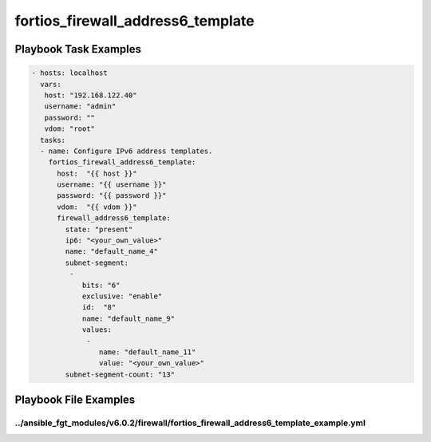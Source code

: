 ==================================
fortios_firewall_address6_template
==================================


Playbook Task Examples
----------------------

.. code-block:: yaml

    - hosts: localhost
      vars:
       host: "192.168.122.40"
       username: "admin"
       password: ""
       vdom: "root"
      tasks:
      - name: Configure IPv6 address templates.
        fortios_firewall_address6_template:
          host:  "{{ host }}"
          username: "{{ username }}"
          password: "{{ password }}"
          vdom:  "{{ vdom }}"
          firewall_address6_template:
            state: "present"
            ip6: "<your_own_value>"
            name: "default_name_4"
            subnet-segment:
             -
                bits: "6"
                exclusive: "enable"
                id:  "8"
                name: "default_name_9"
                values:
                 -
                    name: "default_name_11"
                    value: "<your_own_value>"
            subnet-segment-count: "13"



Playbook File Examples
----------------------


../ansible_fgt_modules/v6.0.2/firewall/fortios_firewall_address6_template_example.yml
+++++++++++++++++++++++++++++++++++++++++++++++++++++++++++++++++++++++++++++++++++++

.. code-block:: yaml
            - hosts: localhost
      vars:
       host: "192.168.122.40"
       username: "admin"
       password: ""
       vdom: "root"
      tasks:
      - name: Configure IPv6 address templates.
        fortios_firewall_address6_template:
          host:  "{{ host }}"
          username: "{{ username }}"
          password: "{{ password }}"
          vdom:  "{{ vdom }}"
          firewall_address6_template:
            state: "present"
            ip6: "<your_own_value>"
            name: "default_name_4"
            subnet-segment:
             -
                bits: "6"
                exclusive: "enable"
                id:  "8"
                name: "default_name_9"
                values:
                 -
                    name: "default_name_11"
                    value: "<your_own_value>"
            subnet-segment-count: "13"





